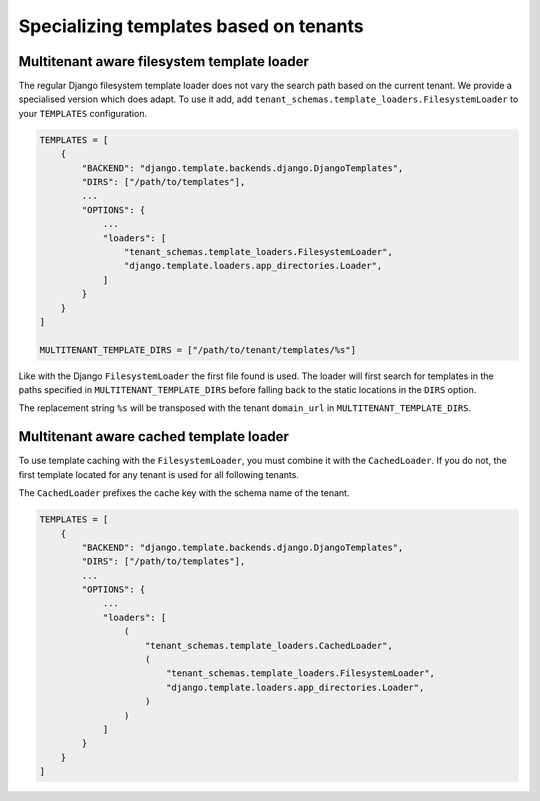 =======================================
Specializing templates based on tenants
=======================================

Multitenant aware filesystem template loader
--------------------------------------------

The regular Django filesystem template loader does not vary the search path based on the current tenant. We provide a specialised version which does adapt. To use it add, add ``tenant_schemas.template_loaders.FilesystemLoader`` to your ``TEMPLATES`` configuration.

.. code-block:: python

    TEMPLATES = [
        {
            "BACKEND": "django.template.backends.django.DjangoTemplates",
            "DIRS": ["/path/to/templates"],
            ...
            "OPTIONS": {
                ...
                "loaders": [
                    "tenant_schemas.template_loaders.FilesystemLoader",
                    "django.template.loaders.app_directories.Loader",
                ]
            }
        }
    ]

    MULTITENANT_TEMPLATE_DIRS = ["/path/to/tenant/templates/%s"]

Like with the Django ``FilesystemLoader`` the first file found is used. The loader will first search for templates in the paths specified in ``MULTITENANT_TEMPLATE_DIRS`` before falling back to the static locations in the ``DIRS`` option.

The replacement string ``%s`` will be transposed with the tenant ``domain_url`` in ``MULTITENANT_TEMPLATE_DIRS``.

Multitenant aware cached template loader
----------------------------------------

To use template caching with the ``FilesystemLoader``, you must combine it with the ``CachedLoader``. If you do not, the first template located for any tenant is used for all following tenants.

The ``CachedLoader`` prefixes the cache key with the schema name of the tenant.

.. code-block:: python

    TEMPLATES = [
        {
            "BACKEND": "django.template.backends.django.DjangoTemplates",
            "DIRS": ["/path/to/templates"],
            ...
            "OPTIONS": {
                ...
                "loaders": [
                    (
                        "tenant_schemas.template_loaders.CachedLoader",
                        (
                            "tenant_schemas.template_loaders.FilesystemLoader",
                            "django.template.loaders.app_directories.Loader",
                        )
                    )
                ]
            }
        }
    ]
